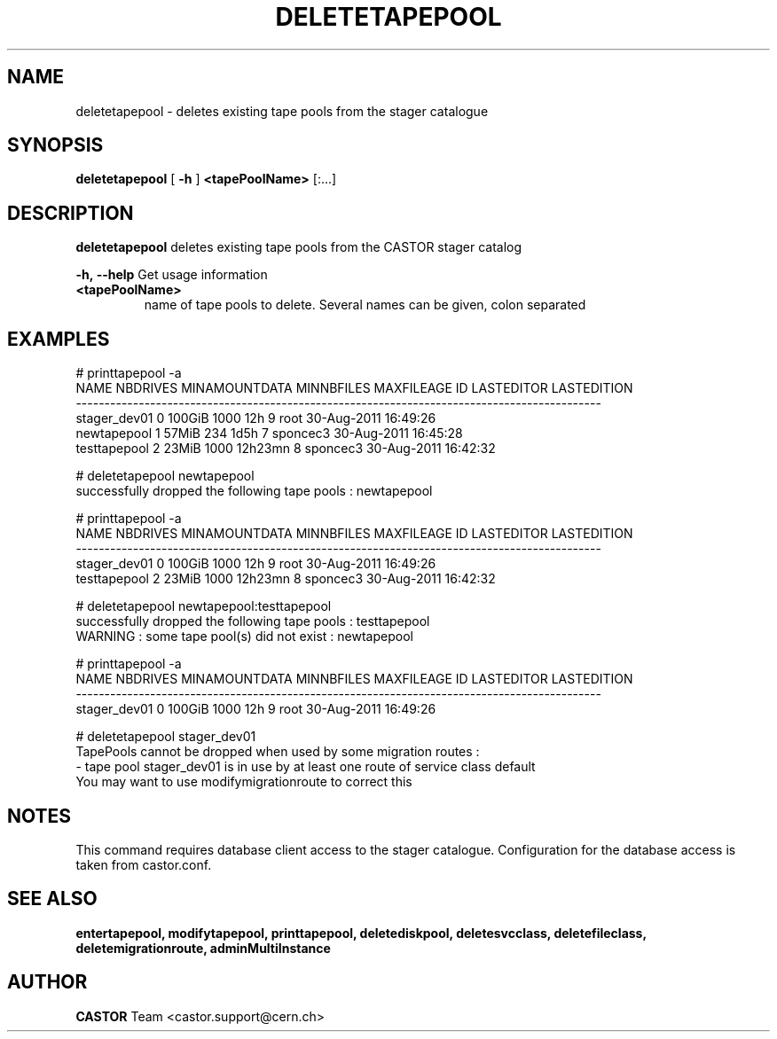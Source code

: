 .TH DELETETAPEPOOL 1 "2011" CASTOR "stager catalogue administrative commands"
.SH NAME
deletetapepool \- deletes existing tape pools from the stager catalogue

.SH SYNOPSIS
.B deletetapepool
[
.BI -h
]
.BI <tapePoolName>
[:...]

.SH DESCRIPTION
.B deletetapepool
deletes existing tape pools from the CASTOR stager catalog
.LP
.BI \-h,\ \-\-help
Get usage information
.TP
.BI <tapePoolName>
name of tape pools to delete. Several names can be given, colon separated

.SH EXAMPLES
.nf
.ft CW
# printtapepool -a
        NAME NBDRIVES MINAMOUNTDATA MINNBFILES MAXFILEAGE ID LASTEDITOR          LASTEDITION
--------------------------------------------------------------------------------------------
stager_dev01        0        100GiB       1000        12h  9       root 30-Aug-2011 16:49:26
 newtapepool        1         57MiB        234       1d5h  7   sponcec3 30-Aug-2011 16:45:28
testtapepool        2         23MiB       1000    12h23mn  8   sponcec3 30-Aug-2011 16:42:32

# deletetapepool newtapepool
successfully dropped the following tape pools : newtapepool

# printtapepool -a
        NAME NBDRIVES MINAMOUNTDATA MINNBFILES MAXFILEAGE ID LASTEDITOR          LASTEDITION
--------------------------------------------------------------------------------------------
stager_dev01        0        100GiB       1000        12h  9       root 30-Aug-2011 16:49:26
testtapepool        2         23MiB       1000    12h23mn  8   sponcec3 30-Aug-2011 16:42:32

# deletetapepool newtapepool:testtapepool
successfully dropped the following tape pools : testtapepool
WARNING : some tape pool(s) did not exist : newtapepool

# printtapepool -a
        NAME NBDRIVES MINAMOUNTDATA MINNBFILES MAXFILEAGE ID LASTEDITOR          LASTEDITION
--------------------------------------------------------------------------------------------
stager_dev01        0        100GiB       1000        12h  9       root 30-Aug-2011 16:49:26

# deletetapepool stager_dev01
TapePools cannot be dropped when used by some migration routes :
  - tape pool stager_dev01 is in use by at least one route of service class default
You may want to use modifymigrationroute to correct this

.SH NOTES
This command requires database client access to the stager catalogue.
Configuration for the database access is taken from castor.conf.

.SH SEE ALSO
.BR entertapepool,
.BR modifytapepool,
.BR printtapepool,
.BR deletediskpool,
.BR deletesvcclass,
.BR deletefileclass,
.BR deletemigrationroute,
.BR adminMultiInstance

.SH AUTHOR
\fBCASTOR\fP Team <castor.support@cern.ch>
